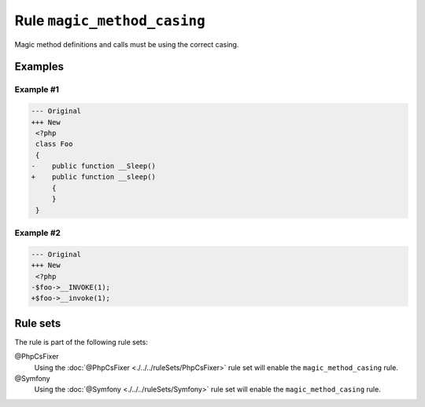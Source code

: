 ============================
Rule ``magic_method_casing``
============================

Magic method definitions and calls must be using the correct casing.

Examples
--------

Example #1
~~~~~~~~~~

.. code-block:: diff

   --- Original
   +++ New
    <?php
    class Foo
    {
   -    public function __Sleep()
   +    public function __sleep()
        {
        }
    }

Example #2
~~~~~~~~~~

.. code-block:: diff

   --- Original
   +++ New
    <?php
   -$foo->__INVOKE(1);
   +$foo->__invoke(1);

Rule sets
---------

The rule is part of the following rule sets:

@PhpCsFixer
  Using the :doc:`@PhpCsFixer <./../../ruleSets/PhpCsFixer>` rule set will enable the ``magic_method_casing`` rule.

@Symfony
  Using the :doc:`@Symfony <./../../ruleSets/Symfony>` rule set will enable the ``magic_method_casing`` rule.
